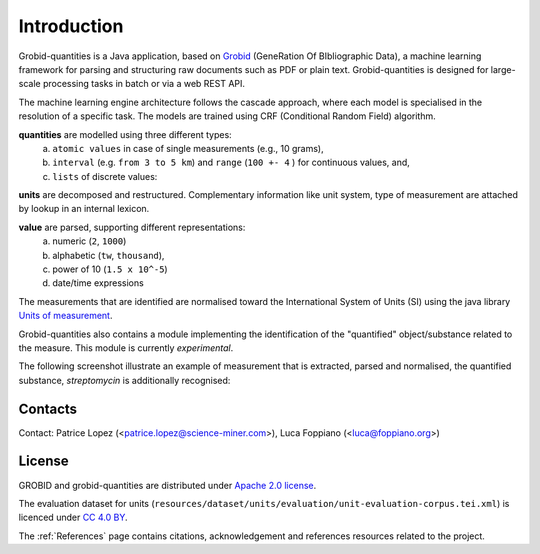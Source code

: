 .. _Grobid: http://github.com/kermitt2/grobid
.. _Units of measurement: http://unitsofmeasurement.github.io/


.. topic:: Introduction

Introduction
===============

Grobid-quantities is a Java application, based on `Grobid`_ (GeneRation Of BIbliographic Data), a machine learning framework for parsing and structuring raw documents such as PDF or plain text. Grobid-quantities is designed for large-scale processing tasks in batch or via a web REST API.

The machine learning engine architecture follows the cascade approach, where each model is specialised in the resolution of a specific task. The models are trained using CRF (Conditional Random Field) algorithm.

**quantities** are modelled using three different types:
    (a) ``atomic values`` in case of single measurements (e.g., 10 grams),
    (b) ``interval`` (e.g. ``from 3 to 5 km``) and ``range`` (``100 +- 4``  ) for continuous values, and,
    (c) ``lists`` of discrete values:

**units** are decomposed and restructured. Complementary information like unit system, type of measurement are attached by lookup in an internal lexicon.

**value** are parsed, supporting different representations:
    (a) numeric (``2``, ``1000``)
    (b) alphabetic (``tw``, ``thousand``),
    (c) power of 10 (``1.5 x 10^-5``)
    (d) date/time expressions

..    (d) exponential representation using the mathematical constant ``e = 2.2718``

The measurements that are identified are normalised toward the International System of Units (SI) using the java library `Units of measurement`_.

Grobid-quantities also contains a module implementing the identification of the "quantified" object/substance related to the measure. This module is currently *experimental*.

The following screenshot illustrate an example of measurement that is extracted, parsed and normalised, the quantified substance, *streptomycin* is additionally recognised:

.. figure:: img/Screenshot6.png
   :alt: Grobid-quantities extraction from text

Contacts
^^^^^^^^
Contact: Patrice Lopez (<patrice.lopez@science-miner.com>), Luca Foppiano (<luca@foppiano.org>)


License
^^^^^^^
GROBID and grobid-quantities are distributed under `Apache 2.0 license <http://www.apache.org/licenses/LICENSE-2.0>`_.

The evaluation dataset for units (``resources/dataset/units/evaluation/unit-evaluation-corpus.tei.xml``) is licenced
under `CC 4.0 BY <https://creativecommons.org/licenses/by/4.0/>`_.

The :ref:`References` page contains citations, acknowledgement and references resources related to the project.